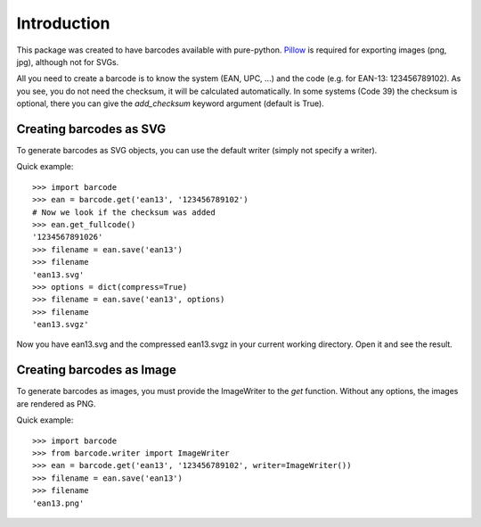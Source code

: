 Introduction
============

This package was created to have barcodes available with pure-python.
Pillow_ is required for exporting images (png, jpg), although not
for SVGs.

All you need to create a barcode is to know the system (EAN, UPC, ...)
and the code (e.g. for EAN-13: 123456789102). As you see, you do not
need the checksum, it will be calculated automatically. In some systems
(Code 39) the checksum is optional, there you can give the `add_checksum`
keyword argument (default is True).

.. _Pillow: https://python-pillow.org/

Creating barcodes as SVG
------------------------

To generate barcodes as SVG objects, you can use the default writer
(simply not specify a writer).

Quick example::

    >>> import barcode
    >>> ean = barcode.get('ean13', '123456789102')
    # Now we look if the checksum was added
    >>> ean.get_fullcode()
    '1234567891026'
    >>> filename = ean.save('ean13')
    >>> filename
    'ean13.svg'
    >>> options = dict(compress=True)
    >>> filename = ean.save('ean13', options)
    >>> filename
    'ean13.svgz'

Now you have ean13.svg and the compressed ean13.svgz in your current
working directory. Open it and see the result.

Creating barcodes as Image
--------------------------

.. versionadded:: 0.4b1

To generate barcodes as images, you must provide the ImageWriter to the
`get` function. Without any options, the images are rendered
as PNG.

Quick example::

    >>> import barcode
    >>> from barcode.writer import ImageWriter
    >>> ean = barcode.get('ean13', '123456789102', writer=ImageWriter())
    >>> filename = ean.save('ean13')
    >>> filename
    'ean13.png'
